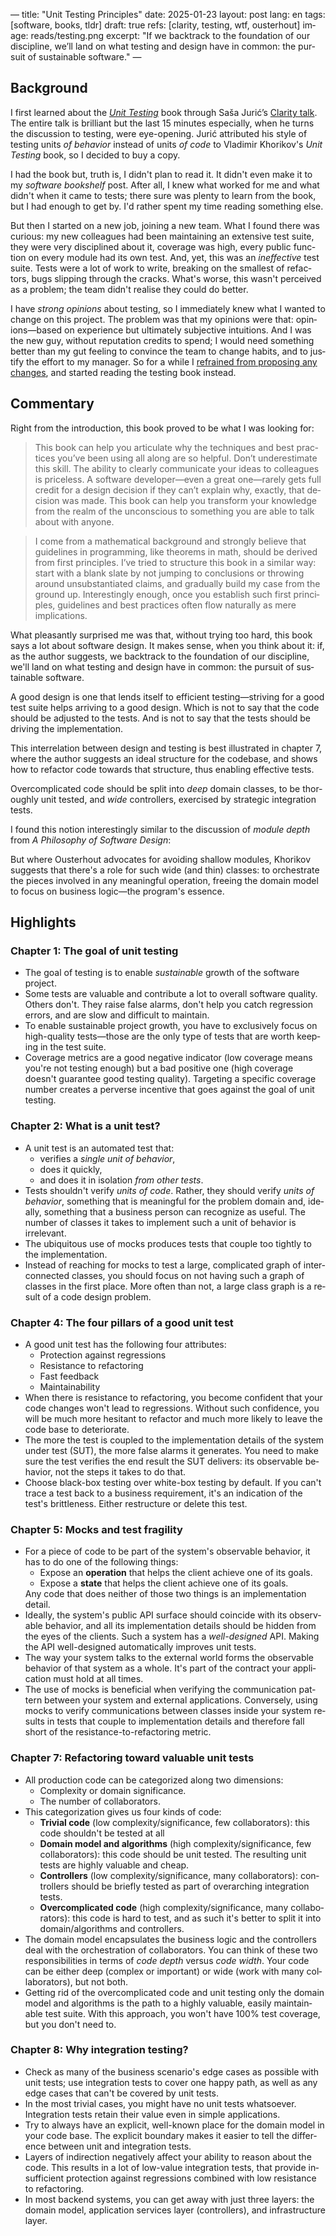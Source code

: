 ---
title: "Unit Testing Principles"
date: 2025-01-23
layout: post
lang: en
tags: [software, books, tldr]
draft: true
refs: [clarity, testing, wtf, ousterhout]
image: reads/testing.png
excerpt: "If we backtrack to the foundation of our discipline, we’ll land on what testing and design have in common: the pursuit of sustainable software."
---
#+OPTIONS: toc:nil num:nil
#+LANGUAGE: en

#+BEGIN_EXPORT html
<div class="text-center">
 <a href="https://enterprisecraftsmanship.com/book/"> <img src="{{site.config.static_root}}/img/testing.png" width="320"></a>
</div>
#+END_EXPORT


** Background
I first learned about the [[https://enterprisecraftsmanship.com/book/][/Unit Testing/]] book through Saša Jurić’s [[https://www.youtube.com/watch?v=6sNmJtoKDCo][Clarity talk]]. The entire talk is brilliant but the last 15 minutes especially, when he turns the discussion to testing, were eye-opening. Jurić attributed his style of testing units /of behavior/ instead of units /of code/ to Vladimir Khorikov's /Unit Testing/ book, so I decided to buy a copy.

I had the book but, truth is, I didn't plan to read it. It didn't even make it to my [[my-software-bookshelf][software bookshelf]] post. After all, I knew what worked for me and what didn't when it came to tests; there sure was plenty to learn from the book, but I had enough to get by. I'd rather spent my time reading something else.

But then I started on a new job, joining a new team. What I found there was curious:
my new colleagues had been maintaining an extensive test suite, they were very disciplined about it, coverage was high, every public function on every module had its own test. And, yet, this was an /ineffective/ test suite. Tests were a lot of work to write, breaking on the smallest of refactors, bugs slipping through the cracks.
What's worse, this wasn't perceived as a problem; the team didn't realise they could do better.

I have [[what-i-think-i-know-about-testing][strong opinions]] about testing, so I immediately knew what I wanted to change on this project. The problem was that my opinions were that: opinions---based on experience but ultimately subjective intuitions. And I was the new guy, without reputation credits to spend; I would need something better than my gut feeling to convince the team to change habits, and to justify the effort to my manager. So for a while I [[https://www.simplermachines.com/why-you-need-a-wtf-notebook/][refrained from proposing any changes]], and started reading the testing book instead.

** Commentary

Right from the introduction, this book proved to be what I was looking for:

  #+begin_quote
This book can help you articulate why the techniques and best practices you’ve been using all along are so helpful. Don’t underestimate this skill. The ability to clearly communicate your ideas to colleagues is priceless. A software developer—even a great one—rarely gets full credit for a design decision if they can’t explain why, exactly, that decision was made. This book can help you transform your knowledge from the realm of the unconscious to something you are able to talk about with anyone.
  #+end_quote

#+begin_quote
I come from a mathematical background and strongly believe that guidelines in programming, like theorems in math, should be derived from first principles. I’ve tried to structure this book in a similar way: start with a blank slate by not jumping to conclusions or throwing around unsubstantiated claims, and gradually build my case from the ground up. Interestingly enough, once you establish such first principles, guidelines and best practices often flow naturally as mere implications.
#+end_quote

What pleasantly surprised me was that, without trying too hard, this book says a lot about software design.
It makes sense, when you think about it: if, as the author suggests, we backtrack to the foundation of our discipline, we'll land on what testing and design have in common: the pursuit of sustainable software.

A good design is one that lends itself to efficient testing---striving for a good test suite helps arriving to a good design. Which is not to say that the code should be adjusted to the tests. And is not to say that the tests should be driving the implementation.

This interrelation between design and testing is best illustrated in chapter 7, where the author suggests an ideal structure for the codebase, and shows how to refactor code towards that structure, thus enabling effective tests.

  #+BEGIN_EXPORT html
<div class="text-center">
 <img src="{{site.config.static_root}}/img/testing1.png">
</div>
#+END_EXPORT

Overcomplicated code should be split into /deep/ domain classes, to be thoroughly unit tested, and /wide/ controllers,  exercised by strategic integration tests.

#+BEGIN_EXPORT html
<div class="text-center">
 <img src="{{site.config.static_root}}/img/testing2.png">
</div>
#+END_EXPORT


I found this notion interestingly similar to the discussion of /module depth/ from /A Philosophy of Software Design/:

#+BEGIN_EXPORT html
<div class="text-center">
 <img src="{{site.config.static_root}}/img/deep.png" width="60%">
</div>
#+END_EXPORT

But where Ousterhout advocates for avoiding shallow modules, Khorikov suggests that there's a role for such wide (and thin) classes: to orchestrate the pieces involved in any meaningful operation, freeing the domain model to focus on business logic---the program's essence.

** Highlights

*** Chapter 1: The goal of unit testing
- The goal of testing is to enable /sustainable/ growth of the software project.
- Some tests are valuable and contribute a lot to overall software quality. Others don't. They raise false alarms, don't help you catch regression errors, and are slow and difficult to maintain.
- To enable sustainable project growth, you have to exclusively focus on high-quality tests---those are the only type of tests that are worth keeping in the test suite.
- Coverage metrics are a good negative indicator (low coverage means you're not testing enough) but a bad positive one (high coverage doesn't guarantee good testing quality). Targeting a specific coverage number creates a perverse incentive that goes against the goal of unit testing.

*** Chapter 2: What is a unit test?
- A unit test is an automated test that:
  - verifies a /single unit of behavior/,
  - does it quickly,
  - and does it in isolation /from other tests/.
- Tests shouldn't verify /units of code/. Rather, they should verify /units of behavior/, something that is meaningful for the problem domain and, ideally, something that a business person can recognize as useful. The number of classes it takes to implement such a unit of behavior is irrelevant.
- The ubiquitous use of mocks produces tests that couple too tightly to the implementation.
- Instead of reaching for mocks to test a large, complicated graph of interconnected classes, you should focus on not having such a graph of classes in the first place. More often than not, a large class graph is a result of a code design problem.

*** Chapter 4: The four pillars of a good unit test
- A good unit test has the following four attributes:
  - Protection against regressions
  - Resistance to refactoring
  - Fast feedback
  - Maintainability
- When there is resistance to refactoring, you become confident that your code changes won't lead to regressions. Without such confidence, you will be much more hesitant to refactor and much more likely to leave the code base to deteriorate.
- The more the test is coupled to the implementation details of the system under test (SUT), the more false alarms it generates. You need to make sure the test verifies the end result the SUT delivers: its observable behavior, not the steps it takes to do that.
- Choose black-box testing over white-box testing by default. If you can't trace a test back to a business requirement, it's an indication of the test's brittleness. Either restructure or delete this test.

*** Chapter 5: Mocks and test fragility
- For a piece of code to be part of the system's observable behavior, it has to do one of the following things:
  - Expose an *operation* that helps the client achieve one of its goals.
  - Expose a *state* that helps the client achieve one of its goals.
  Any code that does neither of those two things is an implementation detail.
- Ideally, the system's public API surface should coincide with its observable behavior, and all its implementation details should be hidden from the eyes of the clients. Such a system has a /well-designed/ API. Making the API well-designed automatically improves unit tests.
- The way your system talks to the external world forms the observable behavior of that system as a whole. It's part of the contract your application must hold at all times.
- The use of mocks is beneficial when verifying the communication pattern between your system and external applications. Conversely, using mocks to verify communications between classes inside your system results in tests that couple to implementation details and therefore fall short of the resistance-to-refactoring metric.


*** Chapter 7: Refactoring toward valuable unit tests
- All production code can be categorized along two dimensions:
  - Complexity or domain significance.
  - The number of collaborators.
- This categorization gives us four kinds of code:
  - *Trivial code* (low complexity/significance, few collaborators): this code shouldn't be tested at all
  - *Domain model and algorithms* (high complexity/significance, few collaborators): this code should be unit tested. The resulting unit tests are highly valuable and cheap.
  - *Controllers* (low complexity/significance, many collaborators): controllers should be briefly tested as part of overarching integration tests.
  - *Overcomplicated code* (high complexity/significance, many collaborators): this code is hard to test, and as such it's better to split it into domain/algorithms and controllers.
- The domain model encapsulates the business logic and the controllers deal with the orchestration of collaborators. You can think of these two responsibilities in terms of /code depth/ versus /code width/. Your code can be either deep (complex or important) or wide (work with many collaborators), but not both.
- Getting rid of the overcomplicated code and unit testing only the domain model and algorithms is the path to a highly valuable, easily maintainable test suite. With this approach, you won't have 100% test coverage, but you don't need to.

*** Chapter 8: Why integration testing?
- Check as many of the business scenario's edge cases as possible with unit tests; use integration tests to cover one happy path, as well as any edge cases that can't be covered by unit tests.
- In the most trivial cases, you might have no unit tests whatsoever. Integration tests retain their value even in simple applications.
- Try to always have an explicit, well-known place for the domain model in your code base. The explicit boundary makes it easier to tell the difference between unit and integration tests.
- Layers of indirection negatively affect your ability to reason about the code. This results in a lot of low-value integration tests, that provide insufficient protection against regressions combined with low resistance to refactoring.
- In most backend systems, you can get away with just three layers: the domain model, application services layer (controllers), and infrastructure layer.

